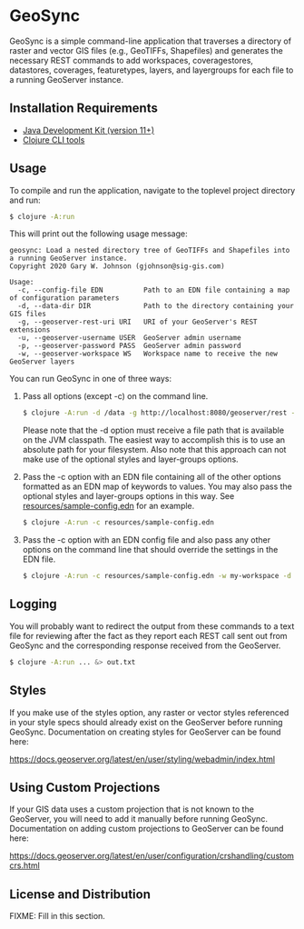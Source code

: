 * GeoSync

GeoSync is a simple command-line application that traverses a
directory of raster and vector GIS files (e.g., GeoTIFFs, Shapefiles)
and generates the necessary REST commands to add workspaces,
coveragestores, datastores, coverages, featuretypes, layers, and
layergroups for each file to a running GeoServer instance.

** Installation Requirements

- [[https://jdk.java.net][Java Development Kit (version 11+)]]
- [[https://clojure.org/guides/getting_started][Clojure CLI tools]]

** Usage

To compile and run the application, navigate to the toplevel project
directory and run:

#+begin_src sh
$ clojure -A:run
#+end_src

This will print out the following usage message:

#+begin_example
geosync: Load a nested directory tree of GeoTIFFs and Shapefiles into a running GeoServer instance.
Copyright 2020 Gary W. Johnson (gjohnson@sig-gis.com)

Usage:
  -c, --config-file EDN          Path to an EDN file containing a map of configuration parameters
  -d, --data-dir DIR             Path to the directory containing your GIS files
  -g, --geoserver-rest-uri URI   URI of your GeoServer's REST extensions
  -u, --geoserver-username USER  GeoServer admin username
  -p, --geoserver-password PASS  GeoServer admin password
  -w, --geoserver-workspace WS   Workspace name to receive the new GeoServer layers
#+end_example

You can run GeoSync in one of three ways:

1. Pass all options (except -c) on the command line.

   #+begin_src sh
   $ clojure -A:run -d /data -g http://localhost:8080/geoserver/rest -u admin -p geoserver -w demo
   #+end_src

   Please note that the -d option must receive a file path that is
   available on the JVM classpath. The easiest way to accomplish this
   is to use an absolute path for your filesystem. Also note that this
   approach can not make use of the optional styles and layer-groups
   options.

2. Pass the -c option with an EDN file containing all of the other
   options formatted as an EDN map of keywords to values. You may also
   pass the optional styles and layer-groups options in this way. See
   [[file:resources/sample-config.edn][resources/sample-config.edn]] for an example.

   #+begin_src sh
   $ clojure -A:run -c resources/sample-config.edn
   #+end_src

3. Pass the -c option with an EDN config file and also pass any other
   options on the command line that should override the settings in
   the EDN file.

   #+begin_src sh
   $ clojure -A:run -c resources/sample-config.edn -w my-workspace -d /my/data/directory
   #+end_src

** Logging

You will probably want to redirect the output from these commands to a
text file for reviewing after the fact as they report each REST call
sent out from GeoSync and the corresponding response received from the
GeoServer.

#+begin_src sh
$ clojure -A:run ... &> out.txt
#+end_src

** Styles

If you make use of the styles option, any raster or vector styles
referenced in your style specs should already exist on the GeoServer
before running GeoSync. Documentation on creating styles for GeoServer
can be found here:

https://docs.geoserver.org/latest/en/user/styling/webadmin/index.html

** Using Custom Projections

If your GIS data uses a custom projection that is not known to the
GeoServer, you will need to add it manually before running GeoSync.
Documentation on adding custom projections to GeoServer can be found
here:

https://docs.geoserver.org/latest/en/user/configuration/crshandling/customcrs.html

** License and Distribution

FIXME: Fill in this section.
